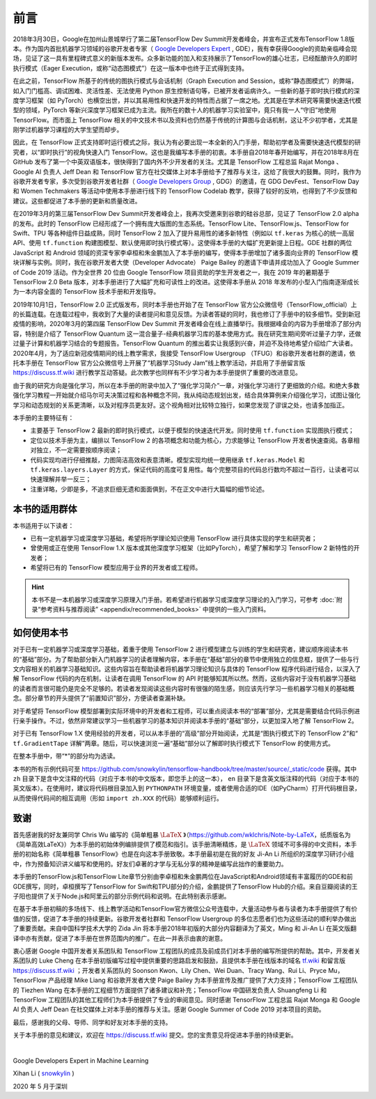 前言
======

2018年3月30日，Google在加州山景城举行了第二届TensorFlow Dev Summit开发者峰会，并宣布正式发布TensorFlow 1.8版本。作为国内首批机器学习领域的谷歌开发者专家（ `Google Developers Expert <https://developers.google.cn/community/experts>`_ , GDE），我有幸获得Google的资助亲临峰会现场，见证了这一具有里程碑式意义的新版本发布。众多新功能的加入和支持展示了TensorFlow的雄心壮志，已经酝酿许久的即时执行模式（Eager Execution，或称“动态图模式”）在这一版本中也终于正式得到支持。

在此之前，TensorFlow 所基于的传统的图执行模式与会话机制（Graph Execution and Session，或称“静态图模式”）的弊端，如入门门槛高、调试困难、灵活性差、无法使用 Python 原生控制语句等，已被开发者诟病许久。一些新的基于即时执行模式的深度学习框架（如 PyTorch）也横空出世，并以其易用性和快速开发的特性而占据了一席之地。尤其是在学术研究等需要快速迭代模型的领域，PyTorch 等新兴深度学习框架已成为主流。我所在的数十人的机器学习实验室中，竟只有我一人“守旧”地使用 TensorFlow。而市面上 TensorFlow 相关的中文技术书以及资料也仍然基于传统的计算图与会话机制，这让不少初学者，尤其是刚学过机器学习课程的大学生望而却步。

因此，在 TensorFlow 正式支持即时运行模式之际，我认为有必要出现一本全新的入门手册，帮助初学者及需要快速迭代模型的研究者，以“即时执行”的视角快速入门 TensorFlow。这也是我编写本手册的初衷。本手册自2018年春开始编写，并在2018年8月在 GitHub 发布了第一个中英双语版本，很快得到了国内外不少开发者的关注。尤其是 TensorFlow 工程总监 Rajat Monga 、 Google AI 负责人 Jeff Dean 和 TensorFlow 官方在社交媒体上对本手册给予了推荐与关注，这给了我很大的鼓舞。同时，我作为谷歌开发者专家，多次受到谷歌开发者社群（ `Google Developers Group <https://developers.google.cn/community/gdg>`_ , GDG）的邀请，在 GDG DevFest、TensorFlow Day 和 Women Techmakers 等活动中使用本手册进行线下的 TensorFlow Codelab 教学，获得了较好的反响，也得到了不少反馈和建议。这些都促进了本手册的更新和质量改进。

在2019年3月的第三届TensorFlow Dev Summit开发者峰会上，我再次受邀来到谷歌的硅谷总部，见证了 TensorFlow 2.0 alpha 的发布。此时的 TensorFlow 已经形成了一个拥有庞大版图的生态系统。TensorFlow Lite、TensorFlow.js、TensorFlow for Swift、TPU 等各种组件日益成熟，同时 TensorFlow 2 加入了提升易用性的诸多新特性（例如以 ``tf.keras`` 为核心的统一高层API、使用 ``tf.function`` 构建图模型、默认使用即时执行模式等）。这使得本手册的大幅扩充更新提上日程。GDE 社群的两位 JavaScript 和 Android 领域的资深专家李卓桓和朱金鹏加入了本手册的编写，使得本手册增加了诸多面向业界的 TensorFlow 模块详解与实例。同时，我在谷歌开发者大使（Developer Advocate） Paige Bailey 的邀请下申请并成功加入了 Google Summer of Code 2019 活动。作为全世界 20 位由 Google TensorFlow 项目资助的学生开发者之一，我在 2019 年的暑期基于 TensorFlow 2.0 Beta 版本，对本手册进行了大幅扩充和可读性上的改进。这使得本手册从 2018 年发布的小型入门指南逐渐成长为一本内容全面的 TensorFlow 技术手册和开发指导。

2019年10月1日，TensorFlow 2.0 正式版发布，同时本手册也开始了在 TensorFlow 官方公众微信号（TensorFlow_official）上的长篇连载。在连载过程中，我收到了大量的读者提问和意见反馈。为读者答疑的同时，我也修订了手册中的较多细节。受到新冠疫情的影响，2020年3月的第四届 TensorFlow Dev Summit 开发者峰会在线上直播举行。我根据峰会的内容为手册增添了部分内容，特别是介绍了 TensorFlow Quantum 这一混合量子-经典机器学习库的基本使用方式。我在研究生期间旁听过量子力学，还做过量子计算和机器学习结合的专题报告。TensorFlow Quantum 的推出着实让我感到兴奋，并迫不及待地希望介绍给广大读者。2020年4月，为了适应新冠疫情期间的线上教学需求，我接受 TensorFlow Usergroup （TFUG）和谷歌开发者社群的邀请，依托本手册在 TensorFlow 官方公众微信号上开展了“机器学习Study Jam”线上教学活动，并启用了手册留言版 https://discuss.tf.wiki 进行教学互动答疑。此次教学也同样有不少学习者为本手册提供了重要的改进意见。

由于我的研究方向是强化学习，所以在本手册的附录中加入了“强化学习简介”一章，对强化学习进行了更细致的介绍。和绝大多数强化学习教程一开始就介绍马尔可夫决策过程和各种概念不同，我从纯动态规划出发，结合具体算例来介绍强化学习，试图让强化学习和动态规划的关系更清晰，以及对程序员更友好。这个视角相对比较特立独行，如果您发现了谬误之处，也请多加指正。

本手册的主要特征有：

* 主要基于 TensorFlow 2 最新的即时执行模式，以便于模型的快速迭代开发。同时使用 ``tf.function`` 实现图执行模式；
* 定位以技术手册为主，编排以 TensorFlow 2 的各项概念和功能为核心，力求能够让 TensorFlow 开发者快速查阅。各章相对独立，不一定需要按顺序阅读；
* 代码实现均进行仔细推敲，力图简洁高效和表意清晰。模型实现均统一使用继承 ``tf.keras.Model`` 和 ``tf.keras.layers.Layer`` 的方式，保证代码的高度可复用性。每个完整项目的代码总行数均不超过一百行，让读者可以快速理解并举一反三；
* 注重详略，少即是多，不追求巨细无遗和面面俱到，不在正文中进行大篇幅的细节论述。

本书的适用群体
^^^^^^^^^^^^^^^^^^^^^^^^^^^^^^^^^^^^^^^^^^^^

本书适用于以下读者：

* 已有一定机器学习或深度学习基础，希望将所学理论知识使用 TensorFlow 进行具体实现的学生和研究者；
* 曾使用或正在使用 TensorFlow 1.X 版本或其他深度学习框架（比如PyTorch），希望了解和学习 TensorFlow 2 新特性的开发者；
* 希望将已有的 TensorFlow 模型应用于业界的开发者或工程师。

.. hint:: 本书不是一本机器学习或深度学习原理入门手册。若希望进行机器学习或深度学习理论的入门学习，可参考 :doc:`附录“参考资料与推荐阅读” <appendix/recommended_books>` 中提供的一些入门资料。

如何使用本书
^^^^^^^^^^^^^^^^^^^^^^^^^^^^^^^^^^^^^^^^^^^^

对于已有一定机器学习或深度学习基础，着重于使用 TensorFlow 2 进行模型建立与训练的学生和研究者，建议顺序阅读本书的“基础”部分。为了帮助部分新入门机器学习的读者理解内容，本手册在“基础”部分的章节中使用独立的信息框，提供了一些与行文内容相关的机器学习基础知识。这些内容旨在帮助读者将机器学习理论知识与具体的 TensorFlow 程序代码进行结合，以深入了解 TensorFlow 代码的内在机制，让读者在调用 TensorFlow 的 API 时能够知其所以然。然而，这些内容对于没有机器学习基础的读者而言很可能仍是完全不足够的。若读者发现阅读这些内容时有很强的陌生感，则应该先行学习一些机器学习相关的基础概念。部分章节的开头提供了“前置知识”部分，方便读者查漏补缺。

对于希望将 TensorFlow 模型部署到实际环境中的开发者和工程师，可以重点阅读本书的“部署”部分，尤其是需要结合代码示例进行亲手操作。不过，依然非常建议学习一些机器学习的基本知识并阅读本手册的“基础”部分，以更加深入地了解 TensorFlow 2。

对于已有 TensorFlow 1.X 使用经验的开发者，可以从本手册的“高级”部分开始阅读，尤其是“图执行模式下的 TensorFlow 2”和“ ``tf.GradientTape`` 详解”两章。随后，可以快速浏览一遍“基础”部分以了解即时执行模式下 TensorFlow 的使用方式。

在整本手册中，带“*”的部分均为选读。

本书的所有示例代码可至 https://github.com/snowkylin/tensorflow-handbook/tree/master/source/_static/code 获得。其中 ``zh`` 目录下是含中文注释的代码（对应于本书的中文版本，即您手上的这一本）， ``en`` 目录下是含英文版注释的代码（对应于本书的英文版本）。在使用时，建议将代码根目录加入到 ``PYTHONPATH`` 环境变量，或者使用合适的IDE（如PyCharm）打开代码根目录，从而使得代码间的相互调用（形如 ``import zh.XXX`` 的代码）能够顺利运行。

致谢
^^^^^^^^^^^^^^^^^^^^^^^^^^^^^^^^^^^^^^^^^^^^

首先感谢我的好友兼同学 Chris Wu 编写的《简单粗暴 :math:`\text{\LaTeX}` 》（https://github.com/wklchris/Note-by-LaTeX，纸质版名为《简单高效LaTeX》）为本手册的初始体例编排提供了模范和指引。该手册清晰精炼，是 :math:`\text{\LaTeX}` 领域不可多得的中文资料，本手册的初始名称《简单粗暴 TensorFlow》也是在向这本手册致敬。本手册最初是在我的好友 Ji-An Li 所组织的深度学习研讨小组中，作为预备知识讲义编写和使用的。好友们卓著的才学与无私分享的精神是编写此拙作的重要助力。

本手册的TensorFlow.js和TensorFlow Lite章节分别由李卓桓和朱金鹏两位在JavaScript和Android领域有丰富履历的GDE和前GDE撰写，同时，卓桓撰写了TensorFlow for Swift和TPU部分的介绍，金鹏提供了TensorFlow Hub的介绍。来自豆瓣阅读的王子阳也提供了关于Node.js和阿里云的部分示例代码和说明。在此特别表示感谢。

在基于本手册初稿的多场线下、线上教学活动和TensorFlow官方微信公众号连载中，大量活动参与者与读者为本手册提供了有价值的反馈，促进了本手册的持续更新。谷歌开发者社群和 TensorFlow Usergroup 的多位志愿者们也为这些活动的顺利举办做出了重要贡献。来自中国科学技术大学的 Zida Jin 将本手册2018年初版的大部分内容翻译为了英文，Ming 和 Ji-An Li 在英文版翻译中亦有贡献，促进了本手册在世界范围内的推广。在此一并表示由衷的谢意。

衷心感谢 Google 中国开发者关系团队和 TensorFlow 工程团队的成员及前成员们对本手册的编写所提供的帮助。其中，开发者关系团队的 Luke Cheng 在本手册初版编写过程中提供重要的思路启发和鼓励，且提供本手册在线版本的域名 `tf.wiki <https://tf.wiki>`_ 和留言版 https://discuss.tf.wiki ；开发者关系团队的 Soonson Kwon、Lily Chen、Wei Duan、Tracy Wang、Rui Li、Pryce Mu，TensorFlow 产品经理 Mike Liang 和谷歌开发者大使 Paige Bailey 为本手册宣传及推广提供了大力支持；TensorFlow 工程团队的 Tiezhen Wang 在本手册的工程细节方面提供了诸多建议和补充；TensorFlow 中国研发负责人 Shuangfeng Li 和 TensorFlow 工程团队的其他工程师们为本手册提供了专业的审阅意见。同时感谢 TensorFlow 工程总监 Rajat Monga 和 Google AI 负责人 Jeff Dean 在社交媒体上对本手册的推荐与关注。感谢 Google Summer of Code 2019 对本项目的资助。

最后，感谢我的父母、导师、同学和好友对本手册的支持。

关于本手册的意见和建议，欢迎在 https://discuss.tf.wiki 提交。您的宝贵意见将促进本手册的持续更新。

|

Google Developers Expert in Machine Learning

Xihan Li ( `snowkylin <https://snowkylin.github.io/>`_ )

2020 年 5 月于深圳
